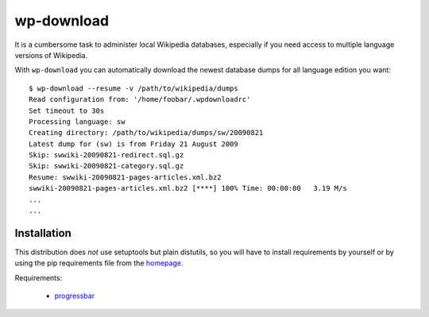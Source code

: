 
wp-download
===========

It is a cumbersome task to administer local Wikipedia databases,
especially if you need access to multiple language versions of
Wikipedia.

With ``wp-download`` you can automatically download the newest
database dumps for all language edition you want::

    $ wp-download --resume -v /path/to/wikipedia/dumps
    Read configuration from: '/home/foobar/.wpdownloadrc'
    Set timeout to 30s
    Processing language: sw
    Creating directory: /path/to/wikipedia/dumps/sw/20090821
    Latest dump for (sw) is from Friday 21 August 2009
    Skip: swwiki-20090821-redirect.sql.gz
    Skip: swwiki-20090821-category.sql.gz
    Resume: swwiki-20090821-pages-articles.xml.bz2
    swwiki-20090821-pages-articles.xml.bz2 [****] 100% Time: 00:00:00   3.19 M/s
    ...
    ...

Installation
------------

This distribution does *not* use setuptools but plain distutils, so you will
have to install requirements by yourself or by using the pip requirements file
from the `homepage <http://github.com/babilen/wp-download>`_.

Requirements:

    * `progressbar <http://pypi.python.org/pypi/progressbar/2.2>`_
